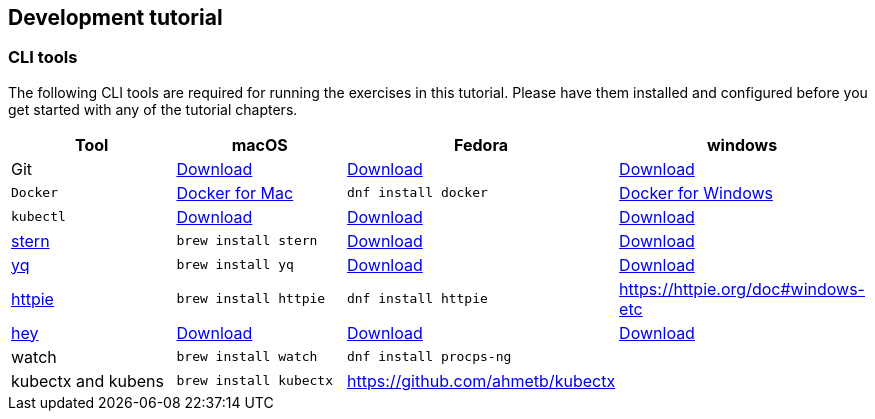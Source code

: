 ifndef::workshop[]
[#tutorial-dev-env]
== Development tutorial

[#tutorial-prerequisite]
=== CLI tools

The following CLI tools are required for running the exercises in this tutorial. Please have them installed and configured before you get started with any of the tutorial chapters.

[cols="4*^,4*.",options="header"]
|===
|**Tool**|**macOS**|**Fedora**|**windows**

| Git
| https://git-scm.com/download/mac[Download]
| https://git-scm.com/download/win[Download]
| https://git-scm.com/download/linux[Download]

| `Docker`
| https://docs.docker.com/docker-for-mac/install[Docker for Mac]
| `dnf install docker`
| https://docs.docker.com/docker-for-windows/install[Docker for Windows]

| `kubectl`
| https://kubernetes.io/docs/tasks/tools/install-kubectl/[Download]
| https://kubernetes.io/docs/tasks/tools/install-kubectl/[Download]
| https://kubernetes.io/docs/tasks/tools/install-kubectl/[Download]

| https://github.com/wercker/stern[stern]
| `brew install stern`
| https://github.com/wercker/stern/releases/download/1.6.0/stern_linux_amd64[Download]
| https://github.com/wercker/stern/releases/download/1.11.0/stern_windows_amd64.exe[Download]

| https://github.com/mikefarah/yq[yq]
| `brew install yq`
| https://github.com/mikefarah/yq/releases/latest[Download]
| https://github.com/mikefarah/yq/releases/download/2.4.0/yq_windows_amd64.exe[Download]

| https://httpie.org/[httpie]
| `brew install httpie`
| `dnf install httpie`
| https://httpie.org/doc#windows-etc

| https://github.com/rakyll/hey[hey]
| https://storage.googleapis.com/hey-release/hey_darwin_amd64[Download]
| https://storage.googleapis.com/jblabs/dist/hey_linux_v0.1.2[Download]
| https://storage.googleapis.com/jblabs/dist/hey_win_v0.1.2.exe[Download]

| watch
| `brew install watch`
| `dnf install procps-ng`
|

| kubectx and kubens
| `brew install kubectx`
| https://github.com/ahmetb/kubectx
|

|===
